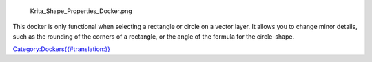 .. figure:: Krita_Shape_Properties_Docker.png
   :alt: Krita_Shape_Properties_Docker.png

   Krita\_Shape\_Properties\_Docker.png

This docker is only functional when selecting a rectangle or circle on a
vector layer. It allows you to change minor details, such as the
rounding of the corners of a rectangle, or the angle of the formula for
the circle-shape.

`Category:Dockers{{#translation:}} <Category:Dockers{{#translation:}}>`__
